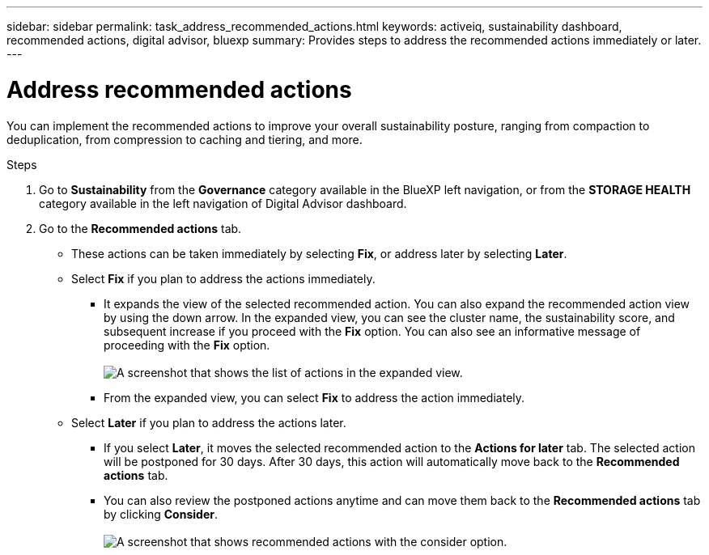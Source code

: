---
sidebar: sidebar
permalink: task_address_recommended_actions.html
keywords: activeiq, sustainability dashboard, recommended actions, digital advisor, bluexp
summary: Provides steps to address the recommended actions immediately or later.
---

= Address recommended actions
:toc: macro
:toclevels: 1
:hardbreaks:
:nofooter:
:icons: font
:linkattrs:
:imagesdir: ./media/

[.lead]
You can implement the recommended actions to improve your overall sustainability posture, ranging from compaction to deduplication, from compression to caching and tiering, and more.

.Steps
. Go to *Sustainability* from the *Governance* category available in the BlueXP left navigation, or from the *STORAGE HEALTH* category available in the left navigation of Digital Advisor dashboard.
. Go to the *Recommended actions* tab. 
  * These actions can be taken immediately by selecting *Fix*, or address later by selecting *Later*.
  * Select *Fix* if you plan to address the actions immediately.
  ** It expands the view of the selected recommended action. You can also expand the recommended action view by using the down arrow. In the expanded view, you can see the cluster name, the sustainability score, and subsequent increase if you proceed with the *Fix* option. You can also see an informative message of proceeding with the *Fix* option.
  +  
image:recommended_actions.png[A screenshot that shows the list of actions in the expanded view.]
  ** From the expanded view, you can select *Fix* to address the action immediately.
  * Select *Later* if you plan to address the actions later.
  ** If you select *Later*, it moves the selected recommended action to the *Actions for later* tab. The selected action will be postponed for 30 days. After 30 days, this action will automatically move back to the *Recommended actions* tab. 
  ** You can also review the postponed actions anytime and can move them back to the *Recommended actions* tab by clicking *Consider*.
  +
 image:actions_for_later.png[A screenshot that shows recommended actions with the consider option.]